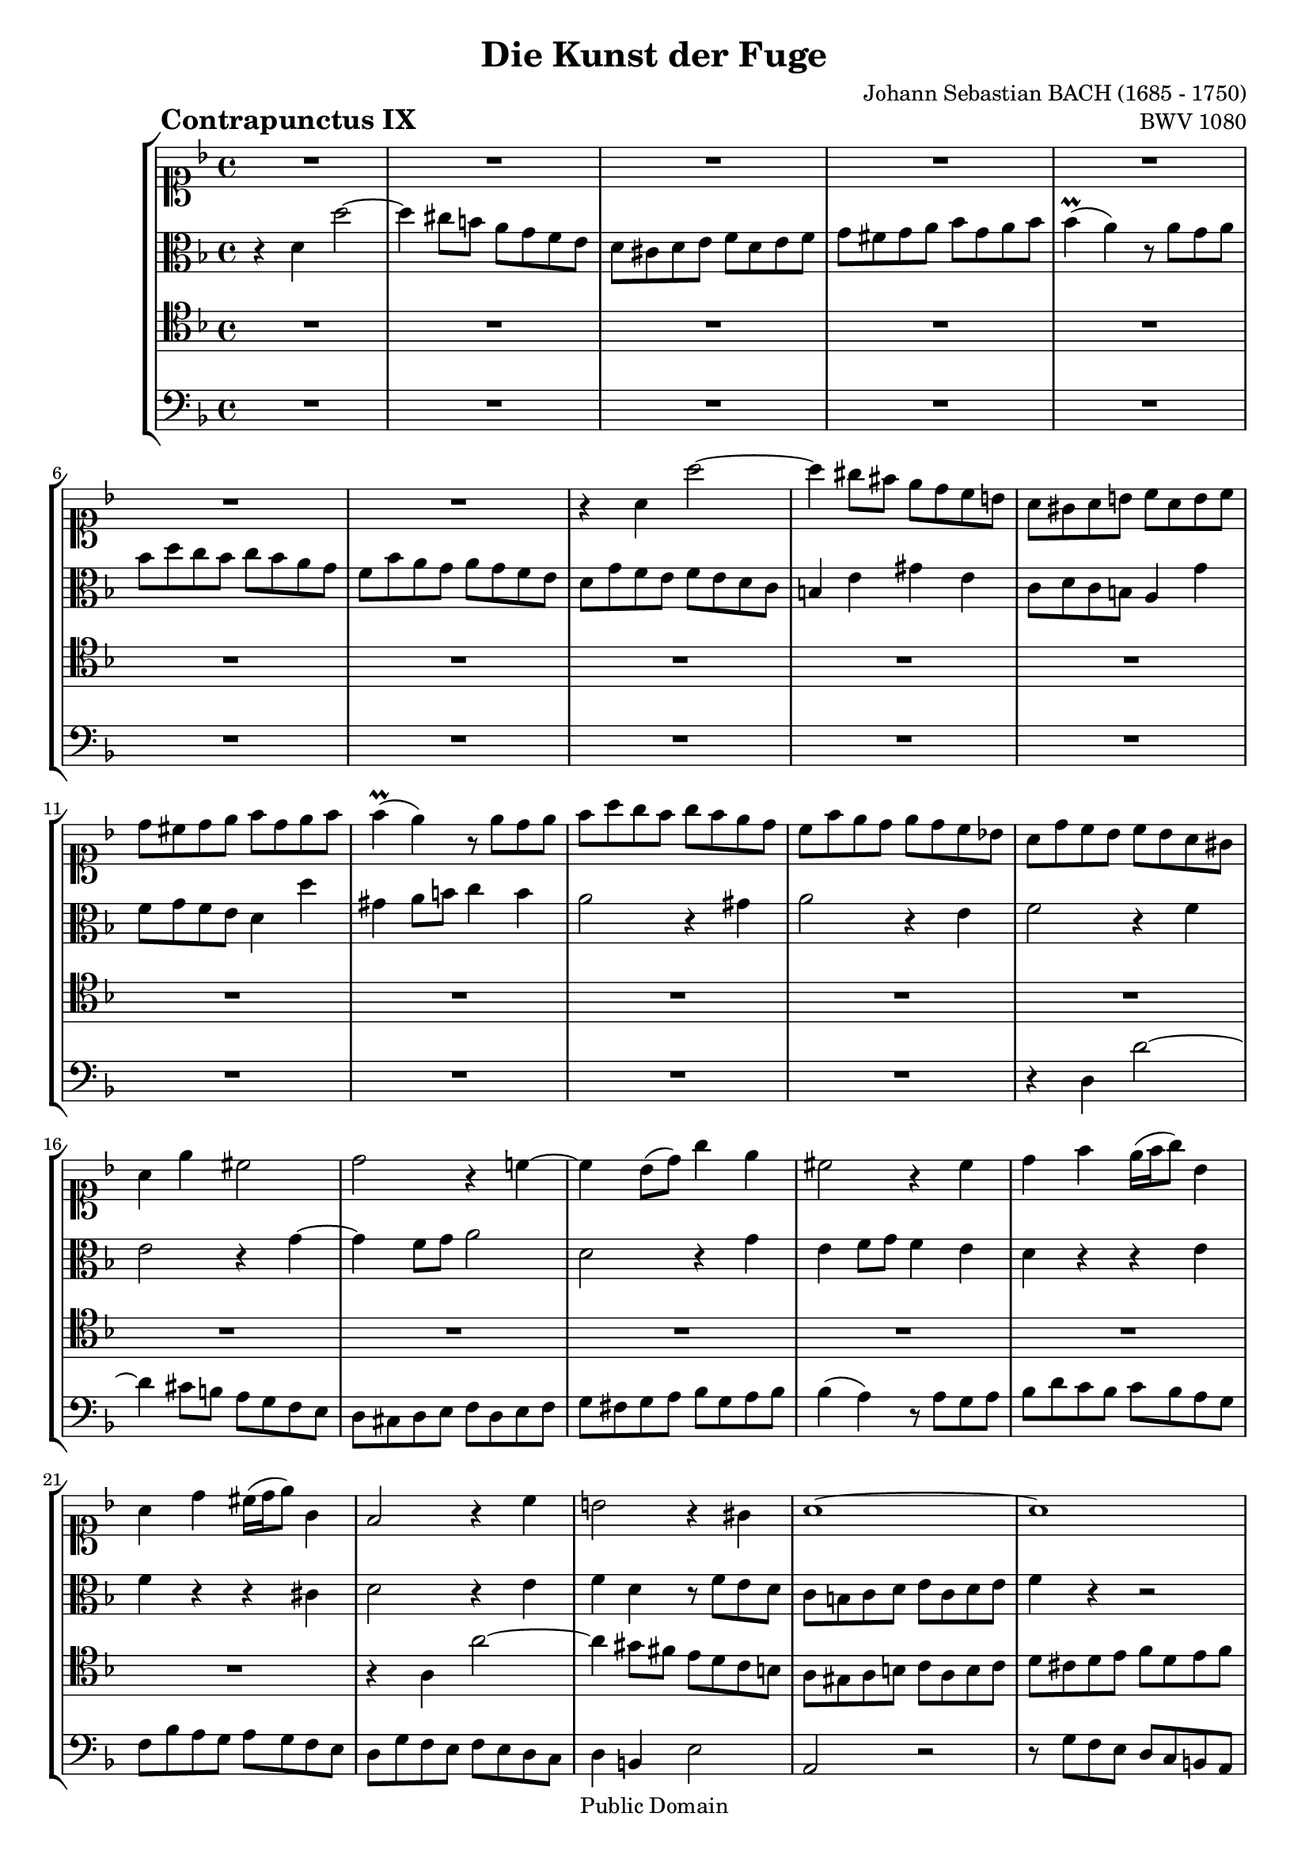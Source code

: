 \version "2.8.0"

%#(set-default-paper-size "a4")
%#(set-default-paper-size "letter")
#(set-global-staff-size 18)

\header{
title="Die Kunst der Fuge"
piece=\markup{\hspace #10 \bold \huge "Contrapunctus IX"}
opus="BWV 1080"
composer="Johann Sebastian BACH (1685 - 1750)"

mutopiatitle = "Die Kunst der Fuge, Contrapunctus IX"
mutopiacomposer = "BachJS"
mutopiaopus = "BWV 1080"
mutopiainstrument = "String Ensemble"
date = "?-1750"
source = "Breitkopf & Härtel, 1885"
style = "Baroque"
copyright = "Public Domain"
maintainer = "Arnaud Gossart"
maintainerEmail = "arnaud.gossart@tiscali.fr"
maintainerWeb = "http://arnaud.gossart.chez-alice.fr/"
lastupdated = "2006/Apr/18"

 footer = "Mutopia-2006/04/18-740"
 tagline = \markup { \override #'(box-padding . 1.0) \override #'(baseline-skip . 2.7) \box \center-align { \small \line { Sheet music from \with-url #"http://www.MutopiaProject.org" \line { \teeny www. \hspace #-1.0 MutopiaProject \hspace #-1.0 \teeny .org \hspace #0.5 } • \hspace #0.5 \italic Free to download, with the \italic freedom to distribute, modify and perform. } \line { \small \line { Typeset using \with-url #"http://www.LilyPond.org" \line { \teeny www. \hspace #-1.0 LilyPond \hspace #-1.0 \teeny .org } by \maintainer \hspace #-1.0 . \hspace #0.5 Reference: \footer } } \line { \teeny \line { This sheet music has been placed in the public domain by the typesetter, for details see: \hspace #-0.5 \with-url #"http://creativecommons.org/licenses/publicdomain" http://creativecommons.org/licenses/publicdomain } } } }
}

% Voices %%%%%%%%%%%%%%%%%%%%%%%%%%%%%%%%%%%%%%%%%%%%%%%%%%%%%

soprano = \relative c''{

	%\set Staff.midiInstrument = "harpsichord"

	R1*7						%1 to 7
	r4 a a'2~
	a4 gis8 fis e d c b
	a gis a b c a b c			%10
	d cis d e f d e f
	f4\prall( e) r8 e d e
	f a g f g f e d
	c f e d e d c bes!
	a d c bes c bes a gis		%15
	a4 e' cis2
	d r4 c!~
	c bes8( d) g4 e
	cis2 r4 cis
	d f e16( f g8) bes,4		%20
	a d cis16( d e8) g,4
	f2 r4 c'
	b2 r4 gis
	a1~
	a							%25
	b8 c d b c2~
	c bes!
	a g
	f8 a g f g f e d
	g bes a g a g f e			%30
	a4 c f2~
	f e~
	e d~
	d cis
	d1 							%35
	a'					
	f
	d
	cis						
	d2 e						%40
	f1~
	f4 g f e
	d1~
	d8 d c bes c bes a g
	a c' bes a bes a g f		%45
	e f g4 r g
	g( f) r8 c bes c
	a4 d c b
	c bes!8 a bes2
	a4 f' d2~					%50
	d8 c bes a bes a g f
	e f g a bes2~
	bes8 a b c d2~
	d8 c d e f2~
	f8 f e d e d c b			%55
	c d c bes! c bes a g
	a4 cis d e
	a,8 bes a g a g f e
	f c' bes a bes a g f
	e4 e' r8 e d cis			%60
	d4 a d c!
	bes a g f
	e8 d e f g e a4~
	a8 f bes4~ bes8 g c bes
	a d c bes c a c4~			%65
	c8 d c bes c bes a g
	f1~
	f8 a g f g f e d
	e1~
	e8 g' f e f e d c			%70
	d1~
	d8 f e d e d c b
	c e d c d c b a
	b4 r r2
	r4 e, e'2~					%75
	e4 dis r dis
	e8 f e d! e d c b
	c4 a' d, f~
	f8 e d c d c b a
	gis2 a4 b					%80
	c1~
	c4 a d c
	b1~
	b4 g c bes
	a1							%85
	e'
	c8 a' g f g f e d
	cis e d cis d cis b a
	d4 a a'2~
	a4 g8 f e d cis b			%90
	a g a b c a b cis
	d cis d e f d e f
	f4( e) r8 e d e
	f a g f g f e d
	c f e d e d c bes			%95
	a d c bes c bes a g
	f bes a g a g f e
	d1~
	d8 d' c bes c bes a g
	a4 r r2						%100
	r bes~
	bes4 b c cis
	r8 d c! bes c4 d
	bes g'2 f8 ees
	d4 ees f r					%105
	R1*6						%--
	r8 d, e fis g fis g a		
	bes g a b c b c d
	ees4 d c bes!
	a8 g a bes c a b cis		%115
	d4 g,2 f4~
	f8 e d2 g4~
	g8 bes a g a g f e
	f e f a g f e d
	e2 r4 cis'					%120
	d2~ d8 c! bes a
	g1~
	g
	f2 r4 bes
	a2 r4 cis					%125
	d8 c! bes a bes a g fis
	g1~
	g8 bes a g a g f e
	f4. g8 e4. d8
	d1\fermata					%130
	
}

%%%%%%%%%%%%%%%%%%%%%%%%%%%%%%%%%%%%%%%%%%%%%%%%%%%%%%%%%%%%%%

alto = \relative c'{

	%\set Staff.midiInstrument = "harpsichord"

	r4 d d'2~					%1
	d4 cis8 b a g f e
	d cis d e f d e f
	g fis g a bes g a bes 
	bes4\prall( a) r8 a g a		%5
	bes d c bes c bes a g
	f bes a g a g f e
	d g f e f e d c
	b4 e gis e
	c8 d c b a4 g'				%10
	f8 g f e d4 d'
	gis, a8 b c4 b
	a2 r4 gis
	a2 r4 e
	f2 r4 f						%15
	e2 r4 g~
	g f8 g a2
	d, r4 g
	e f8 g f4 e
	d r r e						%20
	f r r cis
	d2 r4 e
	f d r8 f e d
	c b c d e c d e
	f4 r r2						%25
	R1*5						%--
	r2 r4 a
	bes8 d c bes c bes a g
	f a g f g f e d
	e bes' a g a g f e
	d c' bes a g f e g			%35
	f4 e r cis'
	d a d c!~
	c bes8 a g4 f
	e f8 g f4 e
	d g2 bes4					%40
	a c f, a8 g
	a e' d cis d c bes a
	bes4 c bes a
	g2 r
	r4 c, c'2~					%45
	c4 bes8 a g f e d
	c bes c d e c d e
	f e f g a f g a
	a4( g) r8 g f g
	a c bes a bes a g f			%50
	e a g f g f e d
	c2 r8 c d e
	f2~ f8 e fis gis
	a2~ a8 g! a b
	c4 e, fis gis				%55
	a c, d e
	f g f cis
	cis( d) r2
	d1
	a'							%60
	f
	d
	cis
	d2 e
	f1~							%65
	f4 g f e
	d8 e d cis d c b a
	b1~
	b8 d c b c b a gis
	a4 r r2						%70
	r8 c' b a b a gis fis
	gis4 r r2
	r4 e e'2~
	e4  d8 c b a gis fis
	e d e fis gis e fis gis		%75
	a gis a b c a b c
	c4( b) r8 b a b
	c e d c d c b a
	g c b a b a gis fis
	e4( f!) e2~					%80
	e4 e a g
	fis r r2
	r4 d g f
	e r r2
	r8 e' d c d c b a			%85
	b c b a b a gis fis
	e1
	a~
	a4 \clef soprano d8 e f4 e8 d
	e4 r r2						%90
	\clef alto r r8 c, d e
	f4 r r8 f g a
	bes a g bes a2~
	a4 bes2 c8 bes
	a4 f g e					%95
	f r r cis
	d r r2
	R1
	r4 d d'2~
	d4 c8 bes a g fis e			%100
	d cis d e fis d e fis
	g fis g a bes g a bes
	bes4( a) r8 a g a
	bes d c bes c bes a g
	f bes aes g aes g f ees		%105
	d2 ees4 f
	bes, b c d
	ees1~
	ees8 g f ees f ees d c
	a'1~						%110
	a8 bes a g bes a g fis
	g4 r r2
	R1
	r8 b, c d ees c d e
	f1~							%115
	f2 e
	d4. c8 bes2
	a4 r r2
	d1
	a'							%120
	f
	d
	cis
	d2 e
	f1~							%125
	f4 g f ees
	d2 r4 d
	e cis d2~
	d cis
	a1\fermata					%130

}

%%%%%%%%%%%%%%%%%%%%%%%%%%%%%%%%%%%%%%%%%%%%%%%%%%%%%%%%%%%%%%

tenor = \relative c'{

	%\set Staff.midiInstrument = "harpsichord"

	R1*21						%1 to 21
	r4 a a'2~
	a4 gis8 fis e d c b
	a gis a b c a b c
	d cis d e f d e f			%25
	f4( e) r8 e d e
	f a g f g f e d
	c f e d e d cis b
	a4 bes!8 a bes2~
	bes4 c8 bes c2~				%30
	c4 r r2
	R1*3						%--
	r4 d, d'2~					%35
	d4 cis8 b a g f e
	d cis d e f d e f
	g fis g a bes g a bes
	bes4( a) r8 a g a
	bes d c bes c bes a g		%40
	f bes a g a g f e
	d2 r8 d e f
	g a g f g f e d
	e f e d e c d e
	f1							%45
	c'
	a
	f
	e
	f2 g						%50
	a1~
	a4 bes a g
	f d' c b
	a f' e d
	c2 b						%55
	a g
	f8 bes a g a g f e
	f g f e f e d cis
	d2 r
	R1*13						%--
	a'1		
	e'
	c							%75
	a
	gis
	a2 b
	c1~
	c4 e c b					%80
	a8 gis a b c a b c
	d cis d e fis d e fis
	g, fis g a b g a b
	c b c d e c d e
	f,4 e fis d					%85
	g fis gis e
	a bes8 a bes4 g~
	g8 g' f e f e d cis
	d e, f g a g a b
	cis b cis d cis d e4~		%90
	e d a2~
	a4 f bes d
	g, bes e,8 g f e
	d4 r r2
	r4 a' bes2					%95
	c4 r r g
	a e f a
	bes8 c bes a bes a g fis
	g1
	d'							%100
	bes
	g
	fis
	g2 a
	bes1~						%105
	bes4 c bes aes
	g1~
	g4 g a bes
	c1~
	c8 ees d c d c bes a		%110
	bes2 c4 a
	bes c bes a
	g2 a4 b
	c r r2
	R1							%115
	r8 c bes a g bes a g
	f4 r r2
	R1
	r4 d d'2~
	d4 cis8 b a g f e			%120
	d cis d e f d e f
	g fis g a bes g a bes
	bes4( a) r8 a g a
	bes d c bes c bes a g
	f bes a g a g f e			%125
	d2 r4 a'
	bes2 r4 bes
	cis, g' f bes
	a2. g4
	fis1\fermata				%130

}

%%%%%%%%%%%%%%%%%%%%%%%%%%%%%%%%%%%%%%%%%%%%%%%%%%%%%%%%%%%%%%%%%%%%

bass = \relative c{

	%\set Staff.midiInstrument = "harpsichord"

	R1*14						%1 to 14
	r4 d d'2~					%15
	d4 cis8 b a g f e
	d cis d e f d e f
	g fis g a bes g a bes
	bes4( a) r8 a g a
	bes d c bes c bes a g		%20
	f bes a g a g f e
	d g f e f e d c
	d4 b e2
	a, r
	r8 g' f e d c b a			%25
	gis4.\trill fis16 gis a8 g f e
	d4 d' e c
	f b, cis a
	d2 r4 d
	e2 r4 c						%30
	f8 a g f g f e d
	g bes a g a g f e
	a2 r4 bes
	g e a a,
	bes f' bes2					%35
	a r
	R1*22						%--
	r4 d,, d'2~
	d4 cis8 b a g f e			%60
	d cis d e f d e f
	g fis g a bes g a bes
	bes4( a) r8 a g a
	bes d c bes c bes a g
	f bes a g a g f e			%65
	d2 r
	r4 d e f
	g g' e g
	c, c, d e
	f a' d, f					%70
	b, d gis, b
	e, e' fis gis
	a1~
	a8 gis a fis gis!4 b
	b( a) r e					%75
	f1
	e 
	R1*2						%--
	r8 d c b c b a gis			%80
	a4 r r2
	R1*7						%--
	d1 									
	a'							%90
	f			
	d
	cis
	d2 e
	f1~							%95
	f4 g f e
	d1~
	d8 ees d c d c bes a
	bes2 r4 bes'
	fis a fis d					%100
	g2 d
	ees4 f e ees
	d2 r8 c bes a
	g4 r r2
	r4 ees' d g					%105
	f8 aes g f g f ees d
	ees f ees d ees d c b
	c d c bes! c bes a g
	a bes a g a g fis e
	fis2 r4 fis'				%110
	g ees c d
	g, r r2
	r4 f' ees d
	c r r2
	r8 e f g a f g a			%115
	bes4 r r2
	r8 g f e d f e d
	cis4 e cis a
	d c! bes2
	a r4 a						%120
	bes1~
	bes2 r8 e f g
	a, e' a g f4 e
	d2 r4 cis
	d2 r4 a						%125
	bes2 r4 c
	bes8 c bes a bes a g f
	e4 e' f g
	a g a a,
	d1\fermata					%130
	
	\bar "|."
	
}

%%%%%%%%%%%%%%%%%%%%%%%%%%%%%%%%%%%%%%%%%%%%%%%%%%%%%%%%%%%%%%%%%%%%%%%
% Score %%%%%%%%%%%%%%%%%%%%%%%%%%%%%%%%%%%%%%%%%%%%%%%%%%%%%%%%%%%%%%%
%%%%%%%%%%%%%%%%%%%%%%%%%%%%%%%%%%%%%%%%%%%%%%%%%%%%%%%%%%%%%%%%%%%%%%%

global = {\time 4/4 \key d \minor}

\score{
    \context StaffGroup <<
	\new Staff <<\global \clef soprano \soprano>>
	\new Staff <<\global \clef alto \alto>>
	\new Staff <<\global \clef tenor \tenor>>
	\new Staff <<\global \clef bass \bass>>
    >>
  \midi {\tempo 4=110}
  \layout{}
}

